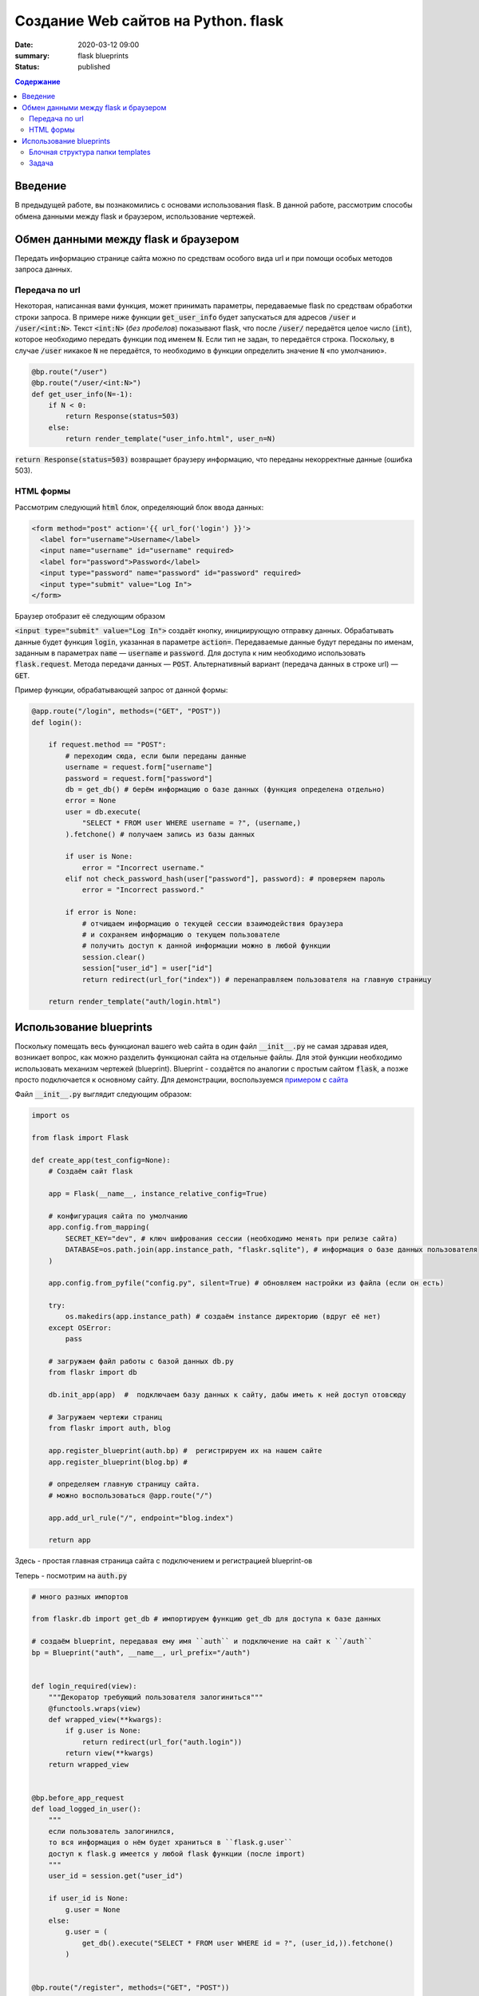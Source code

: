 Создание Web сайтов на Python. flask
##################################################

:date: 2020-03-12 09:00
:summary: flask blueprints
:status: published

.. default-role:: code

.. contents:: Содержание

.. role:: python(code)
   :language: python

.. role:: bash(code)
   :language: bash

.. raw:: html

    <style>
    td, th{
        border-style:dashed solid;
        border-width:1px;
        border-color:rgba(0,0,0,0.5);
    }
    </style>


Введение
--------
В предыдущей работе, вы познакомились с основами использования flask. В данной работе, рассмотрим способы обмена данными между flask и браузером, использование чертежей.

Обмен данными между flask и браузером
-------------------------------------

Передать информацию странице сайта можно по средствам особого вида url и при помощи особых методов запроса данных.

Передача по url
===============

Некоторая, написанная вами функция, может принимать параметры, передаваемые flask по средствам обработки строки запроса.
В примере ниже функции `get_user_info` будет запускаться для адресов `/user` и `/user/<int:N>`.
Текст `<int:N>` (*без пробелов*) показывают flask, что после `/user/` передаётся целое число (`int`), которое необходимо передать функции под именем `N`.
Если тип не задан, то передаётся строка.
Поскольку, в случае `/user` никакое `N` не передаётся, то необходимо в функции определить значение `N` «по умолчанию».

.. code:: python

    @bp.route("/user")
    @bp.route("/user/<int:N>")
    def get_user_info(N=-1):
        if N < 0:
            return Response(status=503)
        else:
            return render_template("user_info.html", user_n=N)

`return Response(status=503)` возвращает браузеру информацию, что переданы некорректные данные (ошибка 503).


HTML формы
==========

Рассмотрим следующий `html` блок, определяющий блок ввода данных:

.. code:: html

    <form method="post" action='{{ url_for('login') }}'>
      <label for="username">Username</label>
      <input name="username" id="username" required>
      <label for="password">Password</label>
      <input type="password" name="password" id="password" required>
      <input type="submit" value="Log In">
    </form>


Браузер отобразит её следующим образом

.. raw:: html

    <form method="post">
      <label for="username">Username</label>
      <input type="username" name="username" required>
      <label for="password">Password</label>
      <input type="password" name="password" required>
      <input type="submit" value="Log In">
    </form>

`<input type="submit" value="Log In">` создаёт кнопку, инициирующую отправку данных.
Обрабатывать данные будет функция `login`, указанная в параметре `action=`.
Передаваемые данные будут переданы по именам, заданным в параметрах `name` — `username` и `password`.
Для доступа к ним необходимо использовать `flask.request`.
Метода передачи данных — `POST`. Альтернативный вариант (передача данных в строке url) — `GET`.

Пример функции, обрабатывающей запрос от данной формы:

.. code:: python

    @app.route("/login", methods=("GET", "POST"))
    def login():

        if request.method == "POST":
            # переходим сюда, если были переданы данные
            username = request.form["username"]
            password = request.form["password"]
            db = get_db() # берём информацию о базе данных (функция определена отдельно)
            error = None
            user = db.execute(
                "SELECT * FROM user WHERE username = ?", (username,)
            ).fetchone() # получаем запись из базы данных

            if user is None:
                error = "Incorrect username."
            elif not check_password_hash(user["password"], password): # проверяем пароль
                error = "Incorrect password."

            if error is None:
                # отчищаем информацию о текущей сессии взаимодействия браузера
                # и сохраняем информацию о текущем пользователе
                # получить доступ к данной информации можно в любой функции
                session.clear()
                session["user_id"] = user["id"]
                return redirect(url_for("index")) # перенаправляем пользователя на главную страницу

        return render_template("auth/login.html")

Использование blueprints
------------------------

Поскольку помещать весь функционал вашего web сайта в один файл `__init__.py` не самая здравая идея, возникает вопрос, как можно разделить функционал сайта на отдельные файлы.
Для этой функции необходимо использовать механизм чертежей (blueprint).
Blueprint - создаётся по аналогии с простым сайтом `flask`, а позже просто подключается к основному сайту.
Для демонстрации, воспользуемся примером__ с сайта__


__  {static}/extras/lab20/flaskr.zip
__  https://flask.palletsprojects.com/en/1.1.x/

Файл `__init__.py` выглядит следующим образом:


.. code:: python

    import os

    from flask import Flask

    def create_app(test_config=None):
        # Создаём сайт flask

        app = Flask(__name__, instance_relative_config=True)

        # конфигурация сайта по умолчанию
        app.config.from_mapping(
            SECRET_KEY="dev", # ключ шифрования сессии (необходимо менять при релизе сайта)
            DATABASE=os.path.join(app.instance_path, "flaskr.sqlite"), # информация о базе данных пользователя
        )

        app.config.from_pyfile("config.py", silent=True) # обновляем настройки из файла (если он есть)

        try:
            os.makedirs(app.instance_path) # создаём instance директорию (вдруг её нет)
        except OSError:
            pass

        # загружаем файл работы с базой данных db.py
        from flaskr import db

        db.init_app(app)  #  подключаем базу данных к сайту, дабы иметь к ней доступ отовсюду

        # Загружаем чертежи страниц
        from flaskr import auth, blog

        app.register_blueprint(auth.bp) #  регистрируем их на нашем сайте
        app.register_blueprint(blog.bp) #

        # определяем главную страницу сайта.
        # можно воспользоваться @app.route("/")

        app.add_url_rule("/", endpoint="blog.index")

        return app

Здесь - простая главная страница сайта с подключением и регистрацией blueprint-ов

Теперь - посмотрим на `auth.py`

.. code:: python

    # много разных импортов

    from flaskr.db import get_db # импортируем функцию get_db для доступа к базе данных

    # создаём blueprint, передавая ему имя ``auth`` и подключение на сайт к ``/auth``
    bp = Blueprint("auth", __name__, url_prefix="/auth")


    def login_required(view):
        """Декоратор требующий пользователя залогиниться"""
        @functools.wraps(view)
        def wrapped_view(**kwargs):
            if g.user is None:
                return redirect(url_for("auth.login"))
            return view(**kwargs)
        return wrapped_view


    @bp.before_app_request
    def load_logged_in_user():
        """
        если пользователь залогинился,
        то вся информация о нём будет храниться в ``flask.g.user``
        доступ к flask.g имеется у любой flask функции (после import)
        """
        user_id = session.get("user_id")

        if user_id is None:
            g.user = None
        else:
            g.user = (
                get_db().execute("SELECT * FROM user WHERE id = ?", (user_id,)).fetchone()
            )


    @bp.route("/register", methods=("GET", "POST"))
    def register():
        # Регистрация нового пользователя по адресу /auth/register
        # /auth берётся из Blueprint("auth", __name__, url_prefix="/auth")

        if request.method == "POST":
            username = request.form["username"]
            password = request.form["password"]
            db = get_db()
            error = None

            # тут надо проверить данные на корректность

            if error is None:
                db.execute(
                    "INSERT INTO user (username, password) VALUES (?, ?)",
                    (username, generate_password_hash(password)),
                )
                db.commit()
                return redirect(url_for("auth.login"))

        return render_template("auth/register.html")


    @bp.route("/login", methods=("GET", "POST"))
    def login():
        # эта функция рассмотрена выше

    @bp.route("/logout")
    @login_required  # данная страница работает только, если пользователь залогинился
    def logout():
        """Clear the current session, including the stored user id."""
        session.clear()
        return redirect(url_for("index"))

И, конечно необходимо рассмотреть `db.py`


.. code:: python

    # тут импорты

    def get_db():
        # функция получения доступа к базе данных
        if "db" not in g:
            # если это первый запрос на подключение
            # то подключаемся

            g.db = sqlite3.connect(
                current_app.config["DATABASE"], detect_types=sqlite3.PARSE_DECLTYPES
            )
            g.db.row_factory = sqlite3.Row

        return g.db


    def close_db(e=None):
        '''прописываем отключение'''
        db = g.pop("db", None)

        if db is not None:
            db.close()


    def init_db():
        """Здесь функция очистки базы данных и её создания по файлу ``schema.sql``"""
        db = get_db()

        with current_app.open_resource("schema.sql") as f:
            db.executescript(f.read().decode("utf8"))


    # ниже
    @click.command("init-db")
    @with_appcontext
    def init_db_command():
        init_db()
        click.echo("Initialized the database.")


    def init_app(app):
        """Процесс подключения базы к сайту
        """
        app.teardown_appcontext(close_db) # необходимо закрыть базу данных по закрытию сайта
        app.cli.add_command(init_db_command) # подключаем команду flask


Обратим вниамание на блок ниже

.. code:: python

    @click.command("init-db")
    @with_appcontext
    def init_db_command():
        init_db()
        click.echo("Initialized the database.")

Фактически, мы видим процесс создания пустой базы данных, но с подключением её на `cli` команду `init-db`.
данная конструкция (вместе с `app.cli.add_command(init_db_command)`) позволяет провести операцию создания базы данных
из командной строки:

.. code:: bash

    $ echo Определяем параметры сайта
    $ export FLASK_APP=flaskr
    $ export FLASK_ENV=development
    $ echo инициализируем пустую базу данных
    $ flask init-db
    $ echo запускаем сайт
    $ flask run

Естественно, что запускать инициализацию базы данных необходимо только один раз (иначе она постоянно будет обнуляться).


Блочная структура папки templates
=================================

При создании html templates сайта, естественно, когда общий для всех страниц сайта шаблон описан только в одном файле.
Все остальные шаблоны только модифицируют базовый шаблон.

Рассмотрим `base.html` из примера выше

.. code:: html

    <!doctype html>
    <title>{% block title %}{% endblock %} - Flaskr</title>
    <link rel="stylesheet" href="{{ url_for('static', filename='style.css') }}">
    <nav>
      <h1><a href="{{ url_for('blog.index') }}">Flaskr</a></h1>
      <ul>
        {% if g.user %}
          <li><span>{{ g.user['username'] }}</span>
          <li><a href="{{ url_for('auth.logout') }}">Log Out</a>
        {% else %}
          <li><a href="{{ url_for('auth.register') }}">Register</a>
          <li><a href="{{ url_for('auth.login') }}">Log In</a>
        {% endif %}
      </ul>
    </nav>
    <section class="content">
      <header>
        {% block header %}{% endblock %}
      </header>
      {% for message in get_flashed_messages() %}
        <div class="flash">{{ message }}</div>
      {% endfor %}
      {% block content %}{% endblock %}
    </section>

Здесь, сайт определяет блоки `title`, `header` и `content`, общую для всех страниц навигацию `<nav> ... </nav>` и блок сообщений сервера:

.. code:: html

      {% for message in get_flashed_messages() %}
        <div class="flash">{{ message }}</div>
      {% endfor %}

Такие сообщения определяются при помощи `flask.flush(message)`. При этом имя пользователя и кнопка `Log Out` выводяться только тогда, когда есть информация о пользователе в `flask.g.user`:

.. code:: html

        {% if g.user %}
          <li><span>{{ g.user['username'] }}</span>
          <li><a href="{{ url_for('auth.logout') }}">Log Out</a>
        {% else %}
          <li><a href="{{ url_for('auth.register') }}">Register</a>
          <li><a href="{{ url_for('auth.login') }}">Log In</a>
        {% endif %}

При этом, содержимое блоков определяется, как в `auth/login.html`

.. code:: html

    {% extends 'base.html' %}

    {% block header %}
      <h1>{% block title %}Log In{% endblock %}</h1>
    {% endblock %}

    {% block content %}
      <form method="post">
        <label for="username">Username</label>
        <input name="username" id="username" required>
        <label for="password">Password</label>
        <input type="password" name="password" id="password" required>
        <input type="submit" value="Log In">
      </form>
    {% endblock %}

Здесь, за основу берётся `base.html` (команда `extends`) и определяется содержимое блоков `header`, `title` (определяется внутри `header`) и `content` с формой `POST` запроса к текущей странице.

Задача
======

#. Скачайте себе и запустите сайт из обучения flask.
#. Допишите в таблицу пользователей поля с email-ом пользователя его уровенем доступа (админ или простой пользователь)
#. Напишите свой модуль, позволяющий администратору изменять информацию обо всех пользователях сайта
